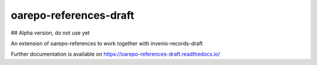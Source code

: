 ..
    Copyright (C) 2019 Mirek Simek, VSCHT Praha.

    oarepo-references-draft is free software; you can redistribute it and/or
    modify it under the terms of the MIT License; see LICENSE file for more
    details.

===================
 oarepo-references-draft
===================

.. image:: https://img.shields.io/travis/oarepo/oarepo-references-draft.svg
        :target: https://travis-ci.org/oarepo/oarepo-references-draft

.. image:: https://img.shields.io/coveralls/oarepo/oarepo-references-draft.svg
        :target: https://coveralls.io/r/oarepo/oarepo-references-draft

.. image:: https://img.shields.io/github/tag/oarepo/oarepo-references-draft.svg
        :target: https://github.com/oarepo/oarepo-references-draft/releases

.. image:: https://img.shields.io/pypi/dm/oarepo-references-draft.svg
        :target: https://pypi.python.org/pypi/oarepo-references-draft

.. image:: https://img.shields.io/github/license/oarepo/oarepo-references-draft.svg
        :target: https://github.com/oarepo/oarepo-references-draft/blob/master/LICENSE

## Alpha version, do not use yet

An extension of oarepo-references to work together with invenio-records-draft

Further documentation is available on
https://oarepo-references-draft.readthedocs.io/
